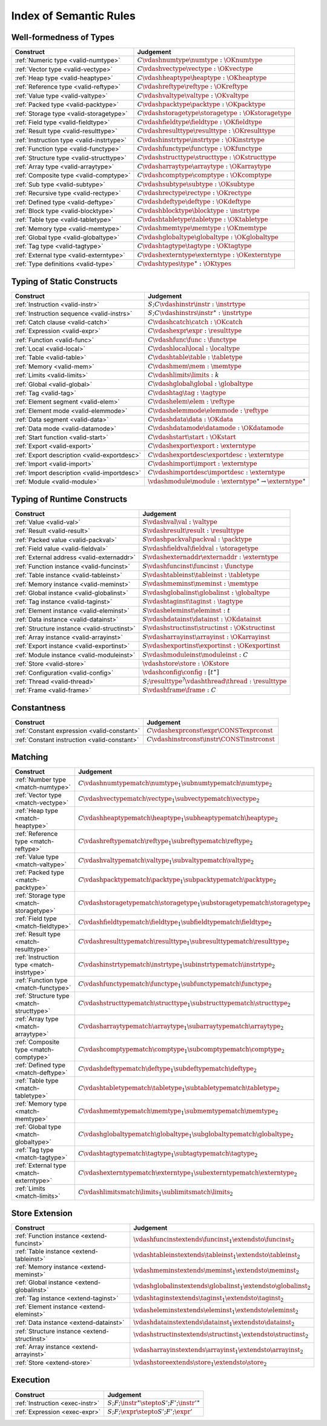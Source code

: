 .. _index-rules:

Index of Semantic Rules
-----------------------


.. index:: validation, type
.. _index-valid:

Well-formedness of Types
~~~~~~~~~~~~~~~~~~~~~~~~

===============================================  =================================================================================
Construct                                        Judgement
===============================================  =================================================================================
:ref:`Numeric type <valid-numtype>`              :math:`C \vdashnumtype \numtype : \OKnumtype`
:ref:`Vector type <valid-vectype>`               :math:`C \vdashvectype \vectype : \OKvectype`
:ref:`Heap type <valid-heaptype>`                :math:`C \vdashheaptype \heaptype : \OKheaptype`
:ref:`Reference type <valid-reftype>`            :math:`C \vdashreftype \reftype : \OKreftype`
:ref:`Value type <valid-valtype>`                :math:`C \vdashvaltype \valtype : \OKvaltype`
:ref:`Packed type <valid-packtype>`              :math:`C \vdashpacktype \packtype : \OKpacktype`
:ref:`Storage type <valid-storagetype>`          :math:`C \vdashstoragetype \storagetype : \OKstoragetype`
:ref:`Field type <valid-fieldtype>`              :math:`C \vdashfieldtype \fieldtype : \OKfieldtype`
:ref:`Result type <valid-resulttype>`            :math:`C \vdashresulttype \resulttype : \OKresulttype`
:ref:`Instruction type <valid-instrtype>`        :math:`C \vdashinstrtype \instrtype : \OKinstrtype`
:ref:`Function type <valid-functype>`            :math:`C \vdashfunctype \functype : \OKfunctype`
:ref:`Structure type <valid-structtype>`         :math:`C \vdashstructtype \structtype : \OKstructtype`
:ref:`Array type <valid-arraytype>`              :math:`C \vdasharraytype \arraytype : \OKarraytype`
:ref:`Composite type <valid-comptype>`           :math:`C \vdashcomptype \comptype : \OKcomptype`
:ref:`Sub type <valid-subtype>`                  :math:`C \vdashsubtype \subtype : \OKsubtype`
:ref:`Recursive type <valid-rectype>`            :math:`C \vdashrectype \rectype : \OKrectype`
:ref:`Defined type <valid-deftype>`              :math:`C \vdashdeftype \deftype : \OKdeftype`
:ref:`Block type <valid-blocktype>`              :math:`C \vdashblocktype \blocktype : \instrtype`
:ref:`Table type <valid-tabletype>`              :math:`C \vdashtabletype \tabletype : \OKtabletype`
:ref:`Memory type <valid-memtype>`               :math:`C \vdashmemtype \memtype : \OKmemtype`
:ref:`Global type <valid-globaltype>`            :math:`C \vdashglobaltype \globaltype : \OKglobaltype`
:ref:`Tag type <valid-tagtype>`                  :math:`C \vdashtagtype \tagtype : \OKtagtype`
:ref:`External type <valid-externtype>`          :math:`C \vdashexterntype \externtype : \OKexterntype`
:ref:`Type definitions <valid-type>`             :math:`C \vdashtypes \type^\ast : \OKtypes`
===============================================  =================================================================================


Typing of Static Constructs
~~~~~~~~~~~~~~~~~~~~~~~~~~~

===============================================  =================================================================================
Construct                                        Judgement
===============================================  =================================================================================
:ref:`Instruction <valid-instr>`                 :math:`S;C \vdashinstr \instr : \instrtype`
:ref:`Instruction sequence <valid-instrs>`       :math:`S;C \vdashinstrs \instr^\ast : \instrtype`
:ref:`Catch clause <valid-catch>`                :math:`C \vdashcatch \catch : \OKcatch`
:ref:`Expression <valid-expr>`                   :math:`C \vdashexpr \expr : \resulttype`
:ref:`Function <valid-func>`                     :math:`C \vdashfunc \func : \functype`
:ref:`Local <valid-local>`                       :math:`C \vdashlocal \local : \localtype`
:ref:`Table <valid-table>`                       :math:`C \vdashtable \table : \tabletype`
:ref:`Memory <valid-mem>`                        :math:`C \vdashmem \mem : \memtype`
:ref:`Limits <valid-limits>`                     :math:`C \vdashlimits \limits : k`
:ref:`Global <valid-global>`                     :math:`C \vdashglobal \global : \globaltype`
:ref:`Tag <valid-tag>`                           :math:`C \vdashtag \tag : \tagtype`
:ref:`Element segment <valid-elem>`              :math:`C \vdashelem \elem : \reftype`
:ref:`Element mode <valid-elemmode>`             :math:`C \vdashelemmode \elemmode : \reftype`
:ref:`Data segment <valid-data>`                 :math:`C \vdashdata \data : \OKdata`
:ref:`Data mode <valid-datamode>`                :math:`C \vdashdatamode \datamode : \OKdatamode`
:ref:`Start function <valid-start>`              :math:`C \vdashstart \start : \OKstart`
:ref:`Export <valid-export>`                     :math:`C \vdashexport \export : \externtype`
:ref:`Export description <valid-exportdesc>`     :math:`C \vdashexportdesc \exportdesc : \externtype`
:ref:`Import <valid-import>`                     :math:`C \vdashimport \import : \externtype`
:ref:`Import description <valid-importdesc>`     :math:`C \vdashimportdesc \importdesc : \externtype`
:ref:`Module <valid-module>`                     :math:`\vdashmodule \module : \externtype^\ast \rightarrow \externtype^\ast`
===============================================  =================================================================================


.. index:: runtime

Typing of Runtime Constructs
~~~~~~~~~~~~~~~~~~~~~~~~~~~~

===============================================  ===============================================================================
Construct                                        Judgement
===============================================  ===============================================================================
:ref:`Value <valid-val>`                         :math:`S \vdashval \val : \valtype`
:ref:`Result <valid-result>`                     :math:`S \vdashresult \result : \resulttype`
:ref:`Packed value <valid-packval>`              :math:`S \vdashpackval \packval : \packtype`
:ref:`Field value <valid-fieldval>`              :math:`S \vdashfieldval \fieldval : \storagetype`
:ref:`External address <valid-externaddr>`       :math:`S \vdashexternaddr \externaddr : \externtype`
:ref:`Function instance <valid-funcinst>`        :math:`S \vdashfuncinst \funcinst : \functype`
:ref:`Table instance <valid-tableinst>`          :math:`S \vdashtableinst \tableinst : \tabletype`
:ref:`Memory instance <valid-meminst>`           :math:`S \vdashmeminst \meminst : \memtype`
:ref:`Global instance <valid-globalinst>`        :math:`S \vdashglobalinst \globalinst : \globaltype`
:ref:`Tag instance <valid-taginst>`              :math:`S \vdashtaginst \taginst : \tagtype`
:ref:`Element instance <valid-eleminst>`         :math:`S \vdasheleminst \eleminst : t`
:ref:`Data instance <valid-datainst>`            :math:`S \vdashdatainst \datainst : \OKdatainst`
:ref:`Structure instance <valid-structinst>`     :math:`S \vdashstructinst \structinst : \OKstructinst`
:ref:`Array instance <valid-arrayinst>`          :math:`S \vdasharrayinst \arrayinst : \OKarrayinst`
:ref:`Export instance <valid-exportinst>`        :math:`S \vdashexportinst \exportinst : \OKexportinst`
:ref:`Module instance <valid-moduleinst>`        :math:`S \vdashmoduleinst \moduleinst : C`
:ref:`Store <valid-store>`                       :math:`\vdashstore \store : \OKstore`
:ref:`Configuration <valid-config>`              :math:`\vdashconfig \config : [t^\ast]`
:ref:`Thread <valid-thread>`                     :math:`S;\resulttype^? \vdashthread \thread : \resulttype`
:ref:`Frame <valid-frame>`                       :math:`S \vdashframe \frame : C`
===============================================  ===============================================================================


Constantness
~~~~~~~~~~~~

===============================================  ===============================================================================
Construct                                        Judgement
===============================================  ===============================================================================
:ref:`Constant expression <valid-constant>`      :math:`C \vdashexprconst \expr \CONSTexprconst`
:ref:`Constant instruction <valid-constant>`     :math:`C \vdashinstrconst \instr \CONSTinstrconst`
===============================================  ===============================================================================


Matching
~~~~~~~~

===============================================  ===================================================================================
Construct                                        Judgement
===============================================  ===================================================================================
:ref:`Number type <match-numtype>`               :math:`C \vdashnumtypematch \numtype_1 \subnumtypematch \numtype_2`
:ref:`Vector type <match-vectype>`               :math:`C \vdashvectypematch \vectype_1 \subvectypematch \vectype_2`
:ref:`Heap type <match-heaptype>`                :math:`C \vdashheaptypematch \heaptype_1 \subheaptypematch \heaptype_2`
:ref:`Reference type <match-reftype>`            :math:`C \vdashreftypematch \reftype_1 \subreftypematch \reftype_2`
:ref:`Value type <match-valtype>`                :math:`C \vdashvaltypematch \valtype_1 \subvaltypematch \valtype_2`
:ref:`Packed type <match-packtype>`              :math:`C \vdashpacktypematch \packtype_1 \subpacktypematch \packtype_2`
:ref:`Storage type <match-storagetype>`          :math:`C \vdashstoragetypematch \storagetype_1 \substoragetypematch \storagetype_2`
:ref:`Field type <match-fieldtype>`              :math:`C \vdashfieldtypematch \fieldtype_1 \subfieldtypematch \fieldtype_2`
:ref:`Result type <match-resulttype>`            :math:`C \vdashresulttypematch \resulttype_1 \subresulttypematch \resulttype_2`
:ref:`Instruction type <match-instrtype>`        :math:`C \vdashinstrtypematch \instrtype_1 \subinstrtypematch \instrtype_2`
:ref:`Function type <match-functype>`            :math:`C \vdashfunctypematch \functype_1 \subfunctypematch \functype_2`
:ref:`Structure type <match-structtype>`         :math:`C \vdashstructtypematch \structtype_1 \substructtypematch \structtype_2`
:ref:`Array type <match-arraytype>`              :math:`C \vdasharraytypematch \arraytype_1 \subarraytypematch \arraytype_2`
:ref:`Composite type <match-comptype>`           :math:`C \vdashcomptypematch \comptype_1 \subcomptypematch \comptype_2`
:ref:`Defined type <match-deftype>`              :math:`C \vdashdeftypematch \deftype_1 \subdeftypematch \deftype_2`
:ref:`Table type <match-tabletype>`              :math:`C \vdashtabletypematch \tabletype_1 \subtabletypematch \tabletype_2`
:ref:`Memory type <match-memtype>`               :math:`C \vdashmemtypematch \memtype_1 \submemtypematch \memtype_2`
:ref:`Global type <match-globaltype>`            :math:`C \vdashglobaltypematch \globaltype_1 \subglobaltypematch \globaltype_2`
:ref:`Tag type <match-tagtype>`                  :math:`C \vdashtagtypematch \tagtype_1 \subtagtypematch \tagtype_2`
:ref:`External type <match-externtype>`          :math:`C \vdashexterntypematch \externtype_1 \subexterntypematch \externtype_2`
:ref:`Limits <match-limits>`                     :math:`C \vdashlimitsmatch \limits_1 \sublimitsmatch \limits_2`
===============================================  ===================================================================================


Store Extension
~~~~~~~~~~~~~~~

===============================================  ===============================================================================
Construct                                        Judgement
===============================================  ===============================================================================
:ref:`Function instance <extend-funcinst>`       :math:`\vdashfuncinstextends \funcinst_1 \extendsto \funcinst_2`
:ref:`Table instance <extend-tableinst>`         :math:`\vdashtableinstextends \tableinst_1 \extendsto \tableinst_2`
:ref:`Memory instance <extend-meminst>`          :math:`\vdashmeminstextends \meminst_1 \extendsto \meminst_2`
:ref:`Global instance <extend-globalinst>`       :math:`\vdashglobalinstextends \globalinst_1 \extendsto \globalinst_2`
:ref:`Tag instance <extend-taginst>`             :math:`\vdashtaginstextends \taginst_1 \extendsto \taginst_2`
:ref:`Element instance <extend-eleminst>`        :math:`\vdasheleminstextends \eleminst_1 \extendsto \eleminst_2`
:ref:`Data instance <extend-datainst>`           :math:`\vdashdatainstextends \datainst_1 \extendsto \datainst_2`
:ref:`Structure instance <extend-structinst>`    :math:`\vdashstructinstextends \structinst_1 \extendsto \structinst_2`
:ref:`Array instance <extend-arrayinst>`         :math:`\vdasharrayinstextends \arrayinst_1 \extendsto \arrayinst_2`
:ref:`Store <extend-store>`                      :math:`\vdashstoreextends \store_1 \extendsto \store_2`
===============================================  ===============================================================================


Execution
~~~~~~~~~

===============================================  ===============================================================================
Construct                                        Judgement
===============================================  ===============================================================================
:ref:`Instruction <exec-instr>`                  :math:`S;F;\instr^\ast \stepto S';F';{\instr'}^\ast`
:ref:`Expression <exec-expr>`                    :math:`S;F;\expr \stepto  S';F';\expr'`
===============================================  ===============================================================================
